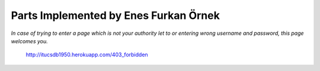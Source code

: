 Parts Implemented by Enes Furkan Örnek
======================================

*In case of trying to enter a page which is not your authority let to or entering wrong username and password, this page welcomes you.*

.. figure:: ../ss/Gandalf.png
  :scale: 50 %
  :alt: map to buried treasure

  http://itucsdb1950.herokuapp.com/403_forbidden